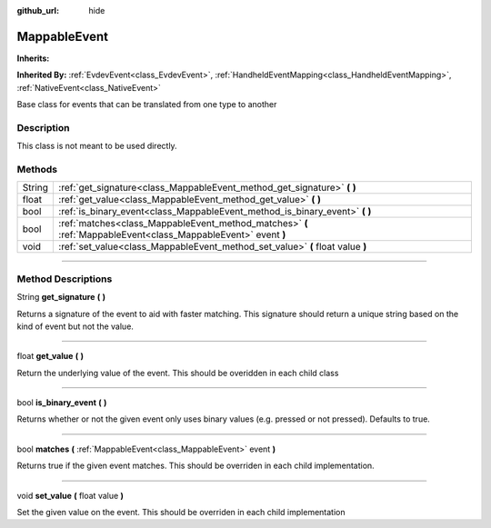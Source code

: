 :github_url: hide

.. DO NOT EDIT THIS FILE!!!
.. Generated automatically from Godot engine sources.
.. Generator: https://github.com/godotengine/godot/tree/master/doc/tools/make_rst.py.
.. XML source: https://github.com/godotengine/godot/tree/master/api/classes/MappableEvent.xml.

.. _class_MappableEvent:

MappableEvent
=============

**Inherits:** 

**Inherited By:** :ref:`EvdevEvent<class_EvdevEvent>`, :ref:`HandheldEventMapping<class_HandheldEventMapping>`, :ref:`NativeEvent<class_NativeEvent>`

Base class for events that can be translated from one type to another

.. rst-class:: classref-introduction-group

Description
-----------

This class is not meant to be used directly.

.. rst-class:: classref-reftable-group

Methods
-------

.. table::
   :widths: auto

   +--------+----------------------------------------------------------------------------------------------------------------+
   | String | :ref:`get_signature<class_MappableEvent_method_get_signature>` **(** **)**                                     |
   +--------+----------------------------------------------------------------------------------------------------------------+
   | float  | :ref:`get_value<class_MappableEvent_method_get_value>` **(** **)**                                             |
   +--------+----------------------------------------------------------------------------------------------------------------+
   | bool   | :ref:`is_binary_event<class_MappableEvent_method_is_binary_event>` **(** **)**                                 |
   +--------+----------------------------------------------------------------------------------------------------------------+
   | bool   | :ref:`matches<class_MappableEvent_method_matches>` **(** :ref:`MappableEvent<class_MappableEvent>` event **)** |
   +--------+----------------------------------------------------------------------------------------------------------------+
   | void   | :ref:`set_value<class_MappableEvent_method_set_value>` **(** float value **)**                                 |
   +--------+----------------------------------------------------------------------------------------------------------------+

.. rst-class:: classref-section-separator

----

.. rst-class:: classref-descriptions-group

Method Descriptions
-------------------

.. _class_MappableEvent_method_get_signature:

.. rst-class:: classref-method

String **get_signature** **(** **)**

Returns a signature of the event to aid with faster matching. This signature should return a unique string based on the kind of event but not the value.

.. rst-class:: classref-item-separator

----

.. _class_MappableEvent_method_get_value:

.. rst-class:: classref-method

float **get_value** **(** **)**

Return the underlying value of the event. This should be overidden in each child class

.. rst-class:: classref-item-separator

----

.. _class_MappableEvent_method_is_binary_event:

.. rst-class:: classref-method

bool **is_binary_event** **(** **)**

Returns whether or not the given event only uses binary values (e.g. pressed or not pressed). Defaults to true.

.. rst-class:: classref-item-separator

----

.. _class_MappableEvent_method_matches:

.. rst-class:: classref-method

bool **matches** **(** :ref:`MappableEvent<class_MappableEvent>` event **)**

Returns true if the given event matches. This should be overriden in each child implementation.

.. rst-class:: classref-item-separator

----

.. _class_MappableEvent_method_set_value:

.. rst-class:: classref-method

void **set_value** **(** float value **)**

Set the given value on the event. This should be overriden in each child implementation

.. |virtual| replace:: :abbr:`virtual (This method should typically be overridden by the user to have any effect.)`
.. |const| replace:: :abbr:`const (This method has no side effects. It doesn't modify any of the instance's member variables.)`
.. |vararg| replace:: :abbr:`vararg (This method accepts any number of arguments after the ones described here.)`
.. |constructor| replace:: :abbr:`constructor (This method is used to construct a type.)`
.. |static| replace:: :abbr:`static (This method doesn't need an instance to be called, so it can be called directly using the class name.)`
.. |operator| replace:: :abbr:`operator (This method describes a valid operator to use with this type as left-hand operand.)`
.. |bitfield| replace:: :abbr:`BitField (This value is an integer composed as a bitmask of the following flags.)`
